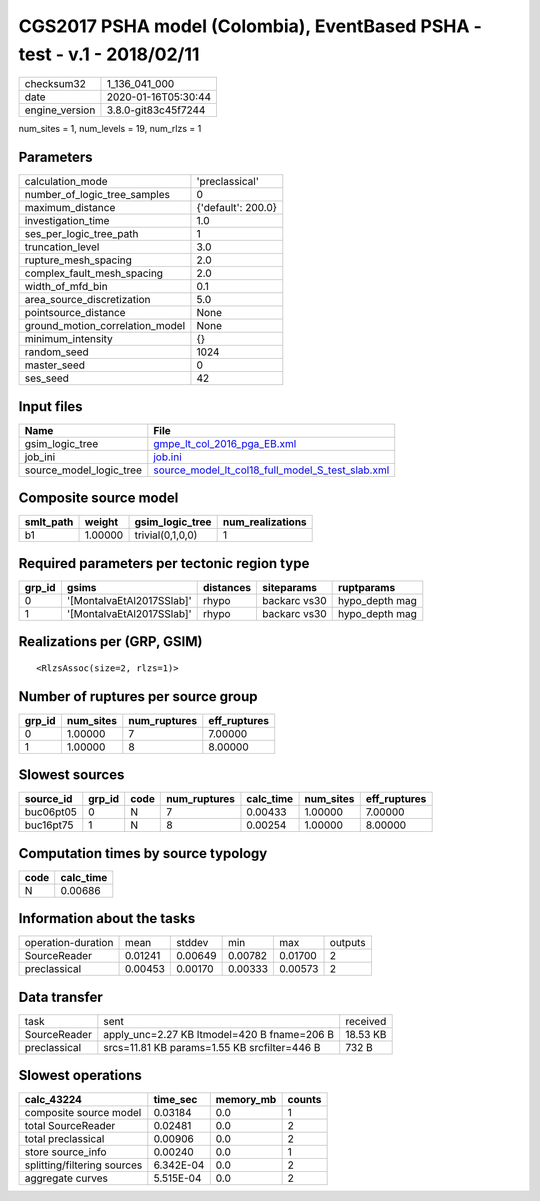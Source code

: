CGS2017 PSHA model (Colombia), EventBased PSHA - test -  v.1 - 2018/02/11
=========================================================================

============== ===================
checksum32     1_136_041_000      
date           2020-01-16T05:30:44
engine_version 3.8.0-git83c45f7244
============== ===================

num_sites = 1, num_levels = 19, num_rlzs = 1

Parameters
----------
=============================== ==================
calculation_mode                'preclassical'    
number_of_logic_tree_samples    0                 
maximum_distance                {'default': 200.0}
investigation_time              1.0               
ses_per_logic_tree_path         1                 
truncation_level                3.0               
rupture_mesh_spacing            2.0               
complex_fault_mesh_spacing      2.0               
width_of_mfd_bin                0.1               
area_source_discretization      5.0               
pointsource_distance            None              
ground_motion_correlation_model None              
minimum_intensity               {}                
random_seed                     1024              
master_seed                     0                 
ses_seed                        42                
=============================== ==================

Input files
-----------
======================= ======================================================================================================
Name                    File                                                                                                  
======================= ======================================================================================================
gsim_logic_tree         `gmpe_lt_col_2016_pga_EB.xml <gmpe_lt_col_2016_pga_EB.xml>`_                                          
job_ini                 `job.ini <job.ini>`_                                                                                  
source_model_logic_tree `source_model_lt_col18_full_model_S_test_slab.xml <source_model_lt_col18_full_model_S_test_slab.xml>`_
======================= ======================================================================================================

Composite source model
----------------------
========= ======= ================ ================
smlt_path weight  gsim_logic_tree  num_realizations
========= ======= ================ ================
b1        1.00000 trivial(0,1,0,0) 1               
========= ======= ================ ================

Required parameters per tectonic region type
--------------------------------------------
====== ========================= ========= ============ ==============
grp_id gsims                     distances siteparams   ruptparams    
====== ========================= ========= ============ ==============
0      '[MontalvaEtAl2017SSlab]' rhypo     backarc vs30 hypo_depth mag
1      '[MontalvaEtAl2017SSlab]' rhypo     backarc vs30 hypo_depth mag
====== ========================= ========= ============ ==============

Realizations per (GRP, GSIM)
----------------------------

::

  <RlzsAssoc(size=2, rlzs=1)>

Number of ruptures per source group
-----------------------------------
====== ========= ============ ============
grp_id num_sites num_ruptures eff_ruptures
====== ========= ============ ============
0      1.00000   7            7.00000     
1      1.00000   8            8.00000     
====== ========= ============ ============

Slowest sources
---------------
========= ====== ==== ============ ========= ========= ============
source_id grp_id code num_ruptures calc_time num_sites eff_ruptures
========= ====== ==== ============ ========= ========= ============
buc06pt05 0      N    7            0.00433   1.00000   7.00000     
buc16pt75 1      N    8            0.00254   1.00000   8.00000     
========= ====== ==== ============ ========= ========= ============

Computation times by source typology
------------------------------------
==== =========
code calc_time
==== =========
N    0.00686  
==== =========

Information about the tasks
---------------------------
================== ======= ======= ======= ======= =======
operation-duration mean    stddev  min     max     outputs
SourceReader       0.01241 0.00649 0.00782 0.01700 2      
preclassical       0.00453 0.00170 0.00333 0.00573 2      
================== ======= ======= ======= ======= =======

Data transfer
-------------
============ ============================================ ========
task         sent                                         received
SourceReader apply_unc=2.27 KB ltmodel=420 B fname=206 B  18.53 KB
preclassical srcs=11.81 KB params=1.55 KB srcfilter=446 B 732 B   
============ ============================================ ========

Slowest operations
------------------
=========================== ========= ========= ======
calc_43224                  time_sec  memory_mb counts
=========================== ========= ========= ======
composite source model      0.03184   0.0       1     
total SourceReader          0.02481   0.0       2     
total preclassical          0.00906   0.0       2     
store source_info           0.00240   0.0       1     
splitting/filtering sources 6.342E-04 0.0       2     
aggregate curves            5.515E-04 0.0       2     
=========================== ========= ========= ======